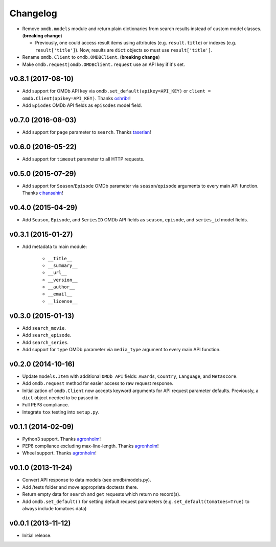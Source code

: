 Changelog
=========


- Remove ``omdb.models`` module and return plain dictionaries from search results instead of custom model classes. (**breaking change**)

  - Previously, one could access result items using attributes (e.g. ``result.title``) or indexes (e.g. ``result['title']``). Now, results are ``dict`` objects so must use ``result['title']``.

- Rename ``omdb.Client`` to ``omdb.OMDBClient``. (**breaking change**)
- Make ``omdb.request|omdb.OMDBClient.request`` use an API key if it's set.


v0.8.1 (2017-08-10)
-------------------

- Add support for OMDb API key via ``omdb.set_default(apikey=API_KEY)`` or ``client = omdb.Client(apikey=API_KEY)``. Thanks oshribr_!
- Add ``Epiodes`` OMDb API fields as ``episodes`` model field.


v0.7.0 (2016-08-03)
-------------------

- Add support for ``page`` parameter to ``search``. Thanks taserian_!


v0.6.0 (2016-05-22)
-------------------

- Add support for ``timeout`` parameter to all HTTP requests.


v0.5.0 (2015-07-29)
-------------------

- Add support for ``Season``/``Episode`` OMDb parameter via ``season``/``episode`` arguments to every main API function. Thanks cihansahin_!


v0.4.0 (2015-04-29)
-------------------

- Add ``Season``, ``Episode``, and ``SeriesID`` OMDb API fields as ``season``, ``episode``, and ``series_id`` model fields.


v0.3.1 (2015-01-27)
-------------------

- Add metadata to main module:

    - ``__title__``
    - ``__summary__``
    - ``__url__``
    - ``__version__``
    - ``__author__``
    - ``__email__``
    - ``__license__``


v0.3.0 (2015-01-13)
-------------------

- Add ``search_movie``.
- Add ``search_episode``.
- Add ``search_series``.
- Add support for ``type`` OMDb parameter via ``media_type`` argument to every main API function.


v0.2.0 (2014-10-16)
-------------------

- Update ``models.Item`` with additional ``OMDb API`` fields: ``Awards``, ``Country``, ``Language``, and ``Metascore``.
- Add ``omdb.request`` method for easier access to raw request response.
- Initialization of ``omdb.Client`` now accepts keyword arguments for API request parameter defaults. Previously, a ``dict`` object needed to be passed in.
- Full PEP8 compliance.
- Integrate ``tox`` testing into ``setup.py``.


v0.1.1 (2014-02-09)
-------------------

- Python3 support. Thanks agronholm_!
- PEP8 compliance excluding max-line-length. Thanks agronholm_!
- Wheel support. Thanks agronholm_!


v0.1.0 (2013-11-24)
-------------------

- Convert API response to data models (see omdb/models.py).
- Add /tests folder and move appropriate doctests there.
- Return empty data for ``search`` and ``get`` requests which return no record(s).
- Add ``omdb.set_default()`` for setting default request parameters (e.g. ``set_default(tomatoes=True)`` to always include tomatoes data)


v0.0.1 (2013-11-12)
-------------------

- Initial release.


.. _agronholm: https://github.com/agronholm
.. _cihansahin: https://github.com/cihansahin
.. _taserian: https://github.com/taserian
.. _oshribr: https://github.com/oshribr
